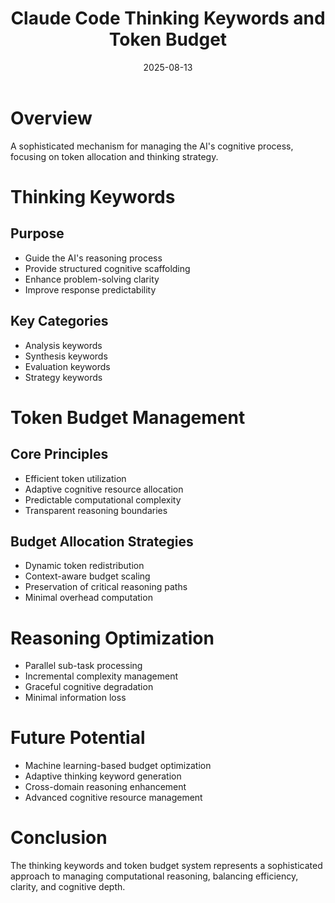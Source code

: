 #+TITLE: Claude Code Thinking Keywords and Token Budget
#+DATE: 2025-08-13

* Overview

A sophisticated mechanism for managing the AI's cognitive process, focusing on token allocation and thinking strategy.

* Thinking Keywords

** Purpose
- Guide the AI's reasoning process
- Provide structured cognitive scaffolding
- Enhance problem-solving clarity
- Improve response predictability

** Key Categories
- Analysis keywords
- Synthesis keywords
- Evaluation keywords
- Strategy keywords

* Token Budget Management

** Core Principles
- Efficient token utilization
- Adaptive cognitive resource allocation
- Predictable computational complexity
- Transparent reasoning boundaries

** Budget Allocation Strategies
- Dynamic token redistribution
- Context-aware budget scaling
- Preservation of critical reasoning paths
- Minimal overhead computation

* Reasoning Optimization

- Parallel sub-task processing
- Incremental complexity management
- Graceful cognitive degradation
- Minimal information loss

* Future Potential

- Machine learning-based budget optimization
- Adaptive thinking keyword generation
- Cross-domain reasoning enhancement
- Advanced cognitive resource management

* Conclusion

The thinking keywords and token budget system represents a sophisticated approach to managing computational reasoning, balancing efficiency, clarity, and cognitive depth.